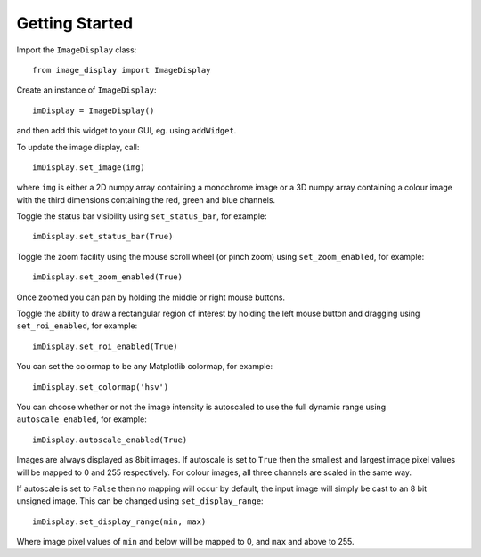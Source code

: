 Getting Started
===============

Import the ``ImageDisplay`` class::

    from image_display import ImageDisplay

Create an instance of ``ImageDisplay``::

    imDisplay = ImageDisplay()

and then add this widget to your GUI, eg. using ``addWidget``.

To update the image display, call::

    imDisplay.set_image(img)

where ``img`` is either a 2D numpy array containing a monochrome image or a 3D numpy array containing a colour image with the third dimensions containing the red, green and blue channels.

Toggle the status bar visibility using ``set_status_bar``, for example::

    imDisplay.set_status_bar(True)

Toggle the zoom facility using the mouse scroll wheel (or pinch zoom) using ``set_zoom_enabled``, for example::

    imDisplay.set_zoom_enabled(True)

Once zoomed you can pan by holding the middle or right mouse buttons.

Toggle the ability to draw a rectangular region of interest by holding the left mouse button and dragging using ``set_roi_enabled``, for example::

    imDisplay.set_roi_enabled(True)

You can set the colormap to be any Matplotlib colormap, for example::

    imDisplay.set_colormap('hsv')
    
You can choose whether or not the image intensity is autoscaled to use the full dynamic range using ``autoscale_enabled``, for example::

    imDisplay.autoscale_enabled(True)
    
Images are always displayed as 8bit images. If autoscale is set to ``True`` then the smallest and largest image pixel values will be mapped to 0 and 255 respectively. For colour images, all three channels are scaled in the same way.

If autoscale is set to ``False`` then no mapping will occur by default, the input image will simply be cast to an 8 bit unsigned image. This can be changed using ``set_display_range``::

    imDisplay.set_display_range(min, max)

Where image pixel values of ``min`` and below will be mapped to 0, and ``max`` and above to 255.   


